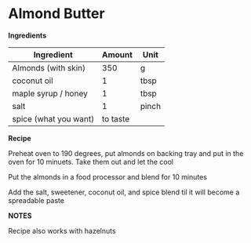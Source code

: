 * Almond Butter

*Ingredients*

| Ingredient            |   Amount | Unit  |
|-----------------------+----------+-------|
| Almonds (with skin)   |      350 | g     |
| coconut oil           |        1 | tbsp  |
| maple syrup / honey   |        1 | tbsp  |
| salt                  |        1 | pinch |
| spice (what you want) | to taste |       |

*Recipe*

Preheat oven to 190 degrees, put almonds on backing tray and put in
the oven for 10 minuets. Take them out and let the cool 

Put the almonds in a food processor and blend for 10 minutes 

Add the salt, sweetener, coconut oil, and spice blend til it will
become a spreadable paste


*NOTES*

Recipe also works with hazelnuts

